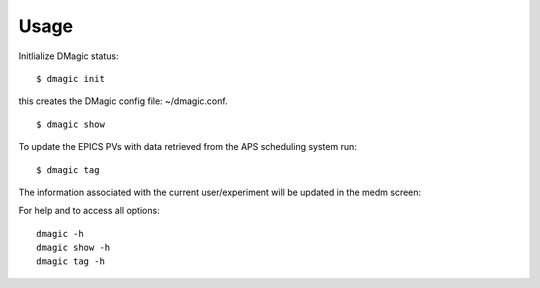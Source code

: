 =====
Usage
=====

Initlialize DMagic status::

    $ dmagic init

this creates the DMagic config file: ~/dmagic.conf.

::

    $ dmagic show

To update the EPICS PVs with data retrieved from the APS scheduling system run:

::

    $ dmagic tag

The information associated with the current user/experiment will be updated in the medm screen: 

.. image:: img/medm_screen.png
  :width: 400
  :alt: medm screen

For help and to access all options::

    dmagic -h
    dmagic show -h
    dmagic tag -h





